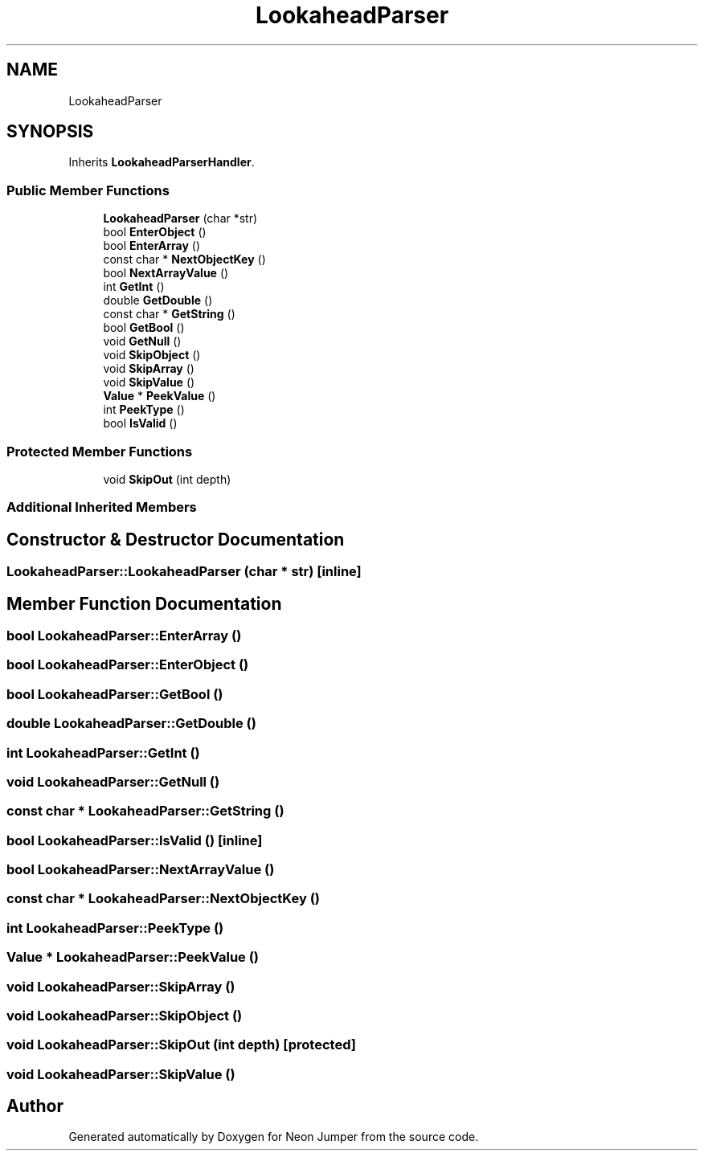 .TH "LookaheadParser" 3 "Fri Jan 21 2022" "Neon Jumper" \" -*- nroff -*-
.ad l
.nh
.SH NAME
LookaheadParser
.SH SYNOPSIS
.br
.PP
.PP
Inherits \fBLookaheadParserHandler\fP\&.
.SS "Public Member Functions"

.in +1c
.ti -1c
.RI "\fBLookaheadParser\fP (char *str)"
.br
.ti -1c
.RI "bool \fBEnterObject\fP ()"
.br
.ti -1c
.RI "bool \fBEnterArray\fP ()"
.br
.ti -1c
.RI "const char * \fBNextObjectKey\fP ()"
.br
.ti -1c
.RI "bool \fBNextArrayValue\fP ()"
.br
.ti -1c
.RI "int \fBGetInt\fP ()"
.br
.ti -1c
.RI "double \fBGetDouble\fP ()"
.br
.ti -1c
.RI "const char * \fBGetString\fP ()"
.br
.ti -1c
.RI "bool \fBGetBool\fP ()"
.br
.ti -1c
.RI "void \fBGetNull\fP ()"
.br
.ti -1c
.RI "void \fBSkipObject\fP ()"
.br
.ti -1c
.RI "void \fBSkipArray\fP ()"
.br
.ti -1c
.RI "void \fBSkipValue\fP ()"
.br
.ti -1c
.RI "\fBValue\fP * \fBPeekValue\fP ()"
.br
.ti -1c
.RI "int \fBPeekType\fP ()"
.br
.ti -1c
.RI "bool \fBIsValid\fP ()"
.br
.in -1c
.SS "Protected Member Functions"

.in +1c
.ti -1c
.RI "void \fBSkipOut\fP (int depth)"
.br
.in -1c
.SS "Additional Inherited Members"
.SH "Constructor & Destructor Documentation"
.PP 
.SS "LookaheadParser::LookaheadParser (char * str)\fC [inline]\fP"

.SH "Member Function Documentation"
.PP 
.SS "bool LookaheadParser::EnterArray ()"

.SS "bool LookaheadParser::EnterObject ()"

.SS "bool LookaheadParser::GetBool ()"

.SS "double LookaheadParser::GetDouble ()"

.SS "int LookaheadParser::GetInt ()"

.SS "void LookaheadParser::GetNull ()"

.SS "const char * LookaheadParser::GetString ()"

.SS "bool LookaheadParser::IsValid ()\fC [inline]\fP"

.SS "bool LookaheadParser::NextArrayValue ()"

.SS "const char * LookaheadParser::NextObjectKey ()"

.SS "int LookaheadParser::PeekType ()"

.SS "\fBValue\fP * LookaheadParser::PeekValue ()"

.SS "void LookaheadParser::SkipArray ()"

.SS "void LookaheadParser::SkipObject ()"

.SS "void LookaheadParser::SkipOut (int depth)\fC [protected]\fP"

.SS "void LookaheadParser::SkipValue ()"


.SH "Author"
.PP 
Generated automatically by Doxygen for Neon Jumper from the source code\&.
